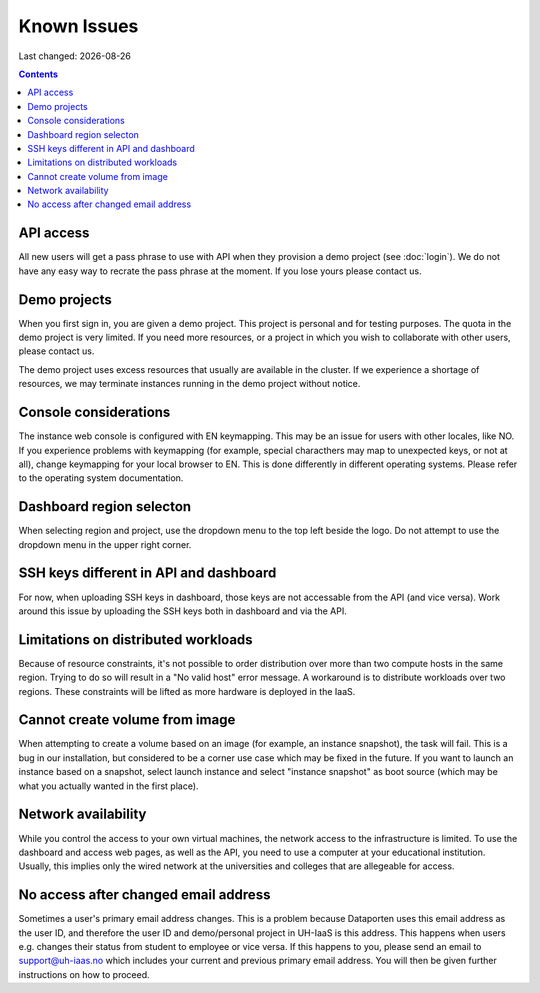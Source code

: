 .. |date| date::

Known Issues
============

Last changed: |date|

.. contents::

API access
----------

All new users will get a pass phrase to use with API when they provision
a demo project (see :doc:`login`). We do not have any easy way to recrate
the pass phrase at the moment. If you lose yours please contact us.


Demo projects
-------------

When you first sign in, you are given a demo project. This project is
personal and for testing purposes. The quota in the demo project is
very limited. If you need more resources, or a project in which you
wish to collaborate with other users, please contact us.

The demo project uses excess resources that usually are available in
the cluster. If we experience a shortage of resources, we may
terminate instances running in the demo project without notice.


Console considerations
----------------------

The instance web console is configured with EN keymapping. This may be
an issue for users with other locales, like NO. If you experience problems
with keymapping (for example, special characthers may map to unexpected keys,
or not at all), change keymapping for your local browser to EN. This is
done differently in different operating systems. Please refer to the
operating system documentation.


Dashboard region selecton
-------------------------

When selecting region and project, use the dropdown menu to the top left
beside the logo. Do not attempt to use the dropdown menu in the upper right
corner.

.. image:: images/dash-regions.png
   :align: center
   :alt: Dashboard region selection


SSH keys different in API and dashboard
---------------------------------------

For now, when uploading SSH keys in dashboard, those keys are not accessable
from the API (and vice versa). Work around this issue by uploading the SSH
keys both in dashboard and via the API.

Limitations on distributed workloads
------------------------------------

Because of resource constraints, it's not possible to order distribution over
more than two compute hosts in the same region. Trying to do so will result in a
"No valid host" error message. A workaround is to distribute workloads over
two regions. These constraints will be lifted as more hardware is deployed in
the IaaS.


Cannot create volume from image
-------------------------------

When attempting to create a volume based on an image (for example, an instance
snapshot), the task will fail. This is a bug in our installation, but considered
to be a corner use case which may be fixed in the future. If you want to launch
an instance based on a snapshot, select launch instance and select "instance 
snapshot" as boot source (which may be what you actually wanted in the first
place).


Network availability
--------------------

While you control the access to your own virtual machines, the network
access to the infrastructure is limited. To use the dashboard and
access web pages, as well as the API, you need to use a computer at
your educational institution. Usually, this implies only the wired
network at the universities and colleges that are allegeable for
access.


No access after changed email address
-------------------------------------

Sometimes a user's primary email address changes. This is a problem
because Dataporten uses this email address as the user ID, and
therefore the user ID and demo/personal project in UH-IaaS is this
address. This happens when users e.g. changes their status from
student to employee or vice versa. If this happens to you, please send
an email to support@uh-iaas.no which includes your current and
previous primary email address. You will then be given further
instructions on how to proceed.
